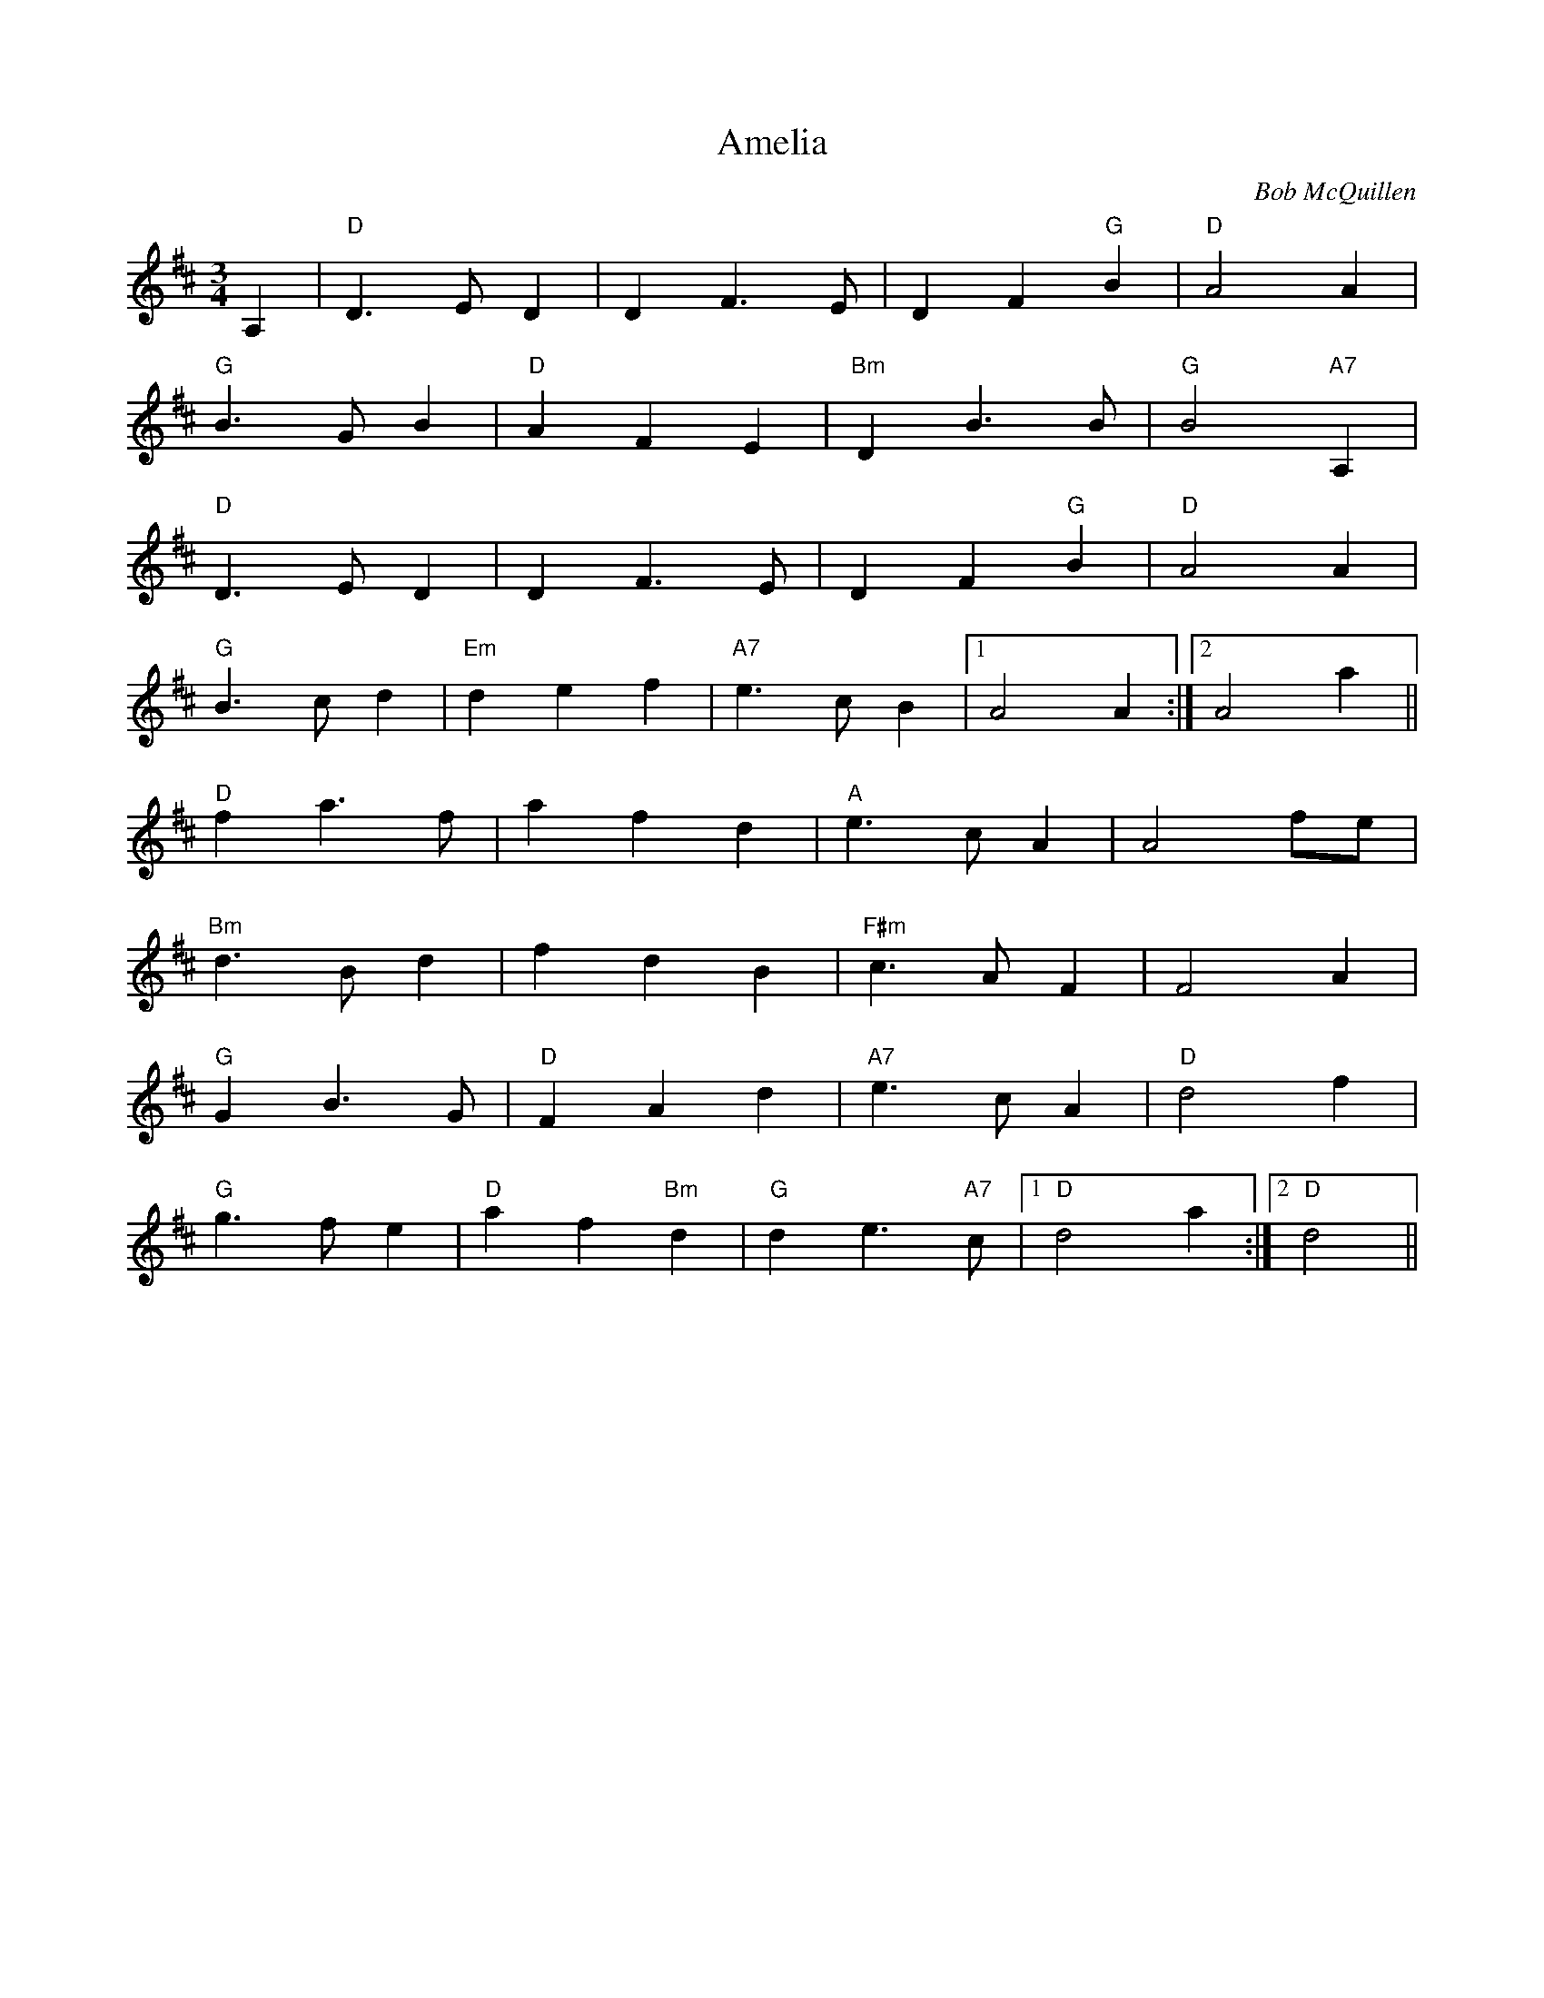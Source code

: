 X:75
T:Amelia
M:3/4
L:1/4
C:Bob McQuillen
S:The Waltz Book
R:Waltz
K:D
A,|"D"D3/2E/2D|DF3/2E/2|DF"G"B|"D"A2A|
"G"B3/2G/2B|"D"AFE|"Bm"DB3/2,B/2,|"G"B2,"A7"A,|
"D"D3/2E/2D|DF3/2E/2|DF"G"B|"D"A2A|
"G"B3/2c/2d|"Em"def|"A7"e3/2c/2B|1A2A:|2A2a||
"D"fa3/2f/2|afd|"A"e3/2c/2A|A2f/2e/2|
"Bm"d3/2B/2d|fdB|"F#m"c3/2A/2F|F2A|
"G"GB3/2G/2|"D"FAd|"A7"e3/2c/2A|"D"d2f|
"G"g3/2f/2e|"D"af"Bm"d|"G"de3/2"A7"c/2|1"D"d2a:|2"D"d2||
